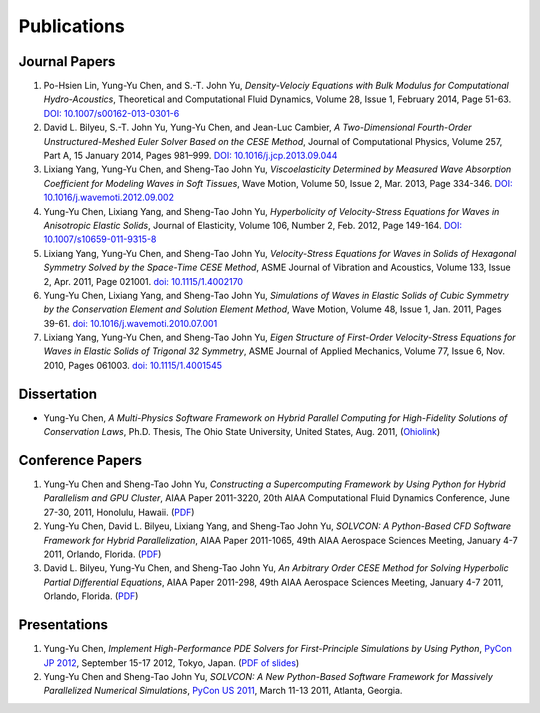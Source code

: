 ============
Publications
============

Journal Papers
==============

#. Po-Hsien Lin, Yung-Yu Chen, and S.-T. John Yu,
   *Density-Velociy Equations with Bulk Modulus for Computational
   Hydro-Acoustics*,
   Theoretical and Computational Fluid Dynamics,
   Volume 28, Issue 1, February 2014, Page 51-63.
   `DOI: 10.1007/s00162-013-0301-6
   <http://dx.doi.org/10.1007/s00162-013-0301-6>`__

#. David L. Bilyeu, S.-T. John Yu, Yung-Yu Chen, and Jean-Luc Cambier,
   *A Two-Dimensional Fourth-Order Unstructured-Meshed Euler Solver Based on
   the CESE Method*,
   Journal of Computational Physics,
   Volume 257, Part A, 15 January 2014, Pages 981–999.
   `DOI: 10.1016/j.jcp.2013.09.044
   <http://dx.doi.org/10.1016/j.jcp.2013.09.044>`__

#. Lixiang Yang, Yung-Yu Chen, and Sheng-Tao John Yu,
   *Viscoelasticity Determined by Measured Wave Absorption Coefficient for
   Modeling Waves in Soft Tissues*,
   Wave Motion,
   Volume 50, Issue 2, Mar. 2013, Page 334-346.
   `DOI: 10.1016/j.wavemoti.2012.09.002
   <http://dx.doi.org/10.1016/j.wavemoti.2012.09.002>`__

#. Yung-Yu Chen, Lixiang Yang, and Sheng-Tao John Yu,
   *Hyperbolicity of Velocity-Stress Equations for Waves in Anisotropic Elastic
   Solids*,
   Journal of Elasticity,
   Volume 106, Number 2, Feb. 2012, Page 149-164.
   `DOI: 10.1007/s10659-011-9315-8
   <http://dx.doi.org/10.1007/s10659-011-9315-8>`__

#. Lixiang Yang, Yung-Yu Chen, and Sheng-Tao John Yu,
   *Velocity-Stress Equations for Waves in Solids of Hexagonal Symmetry Solved
   by the Space-Time CESE Method*,
   ASME Journal of Vibration and Acoustics, Volume 133, Issue 2, Apr. 2011,
   Page 021001.
   `doi: 10.1115/1.4002170 <http://dx.doi.org/10.1115/1.4002170>`__

#. Yung-Yu Chen, Lixiang Yang, and Sheng-Tao John Yu,
   *Simulations of Waves in Elastic Solids of Cubic Symmetry by the
   Conservation Element and Solution Element Method*,
   Wave Motion, Volume 48, Issue 1, Jan. 2011, Pages 39-61.
   `doi: 10.1016/j.wavemoti.2010.07.001
   <http://dx.doi.org/10.1016/j.wavemoti.2010.07.001>`__

#. Lixiang Yang, Yung-Yu Chen, and Sheng-Tao John Yu,
   *Eigen Structure of First-Order Velocity-Stress Equations for Waves in
   Elastic Solids of Trigonal 32 Symmetry*,
   ASME Journal of Applied Mechanics, Volume 77, Issue 6, Nov. 2010, Pages
   061003.
   `doi: 10.1115/1.4001545 <http://dx.doi.org/10.1115/1.4001545>`__

Dissertation
============

- Yung-Yu Chen,
  *A Multi-Physics Software Framework on Hybrid Parallel Computing for
  High-Fidelity Solutions of Conservation Laws*,
  Ph.D. Thesis, The Ohio State University, United States, Aug. 2011,
  (`Ohiolink <http://rave.ohiolink.edu/etdc/view?acc_num=osu1313000975>`__)

Conference Papers
=================

#. Yung-Yu Chen and Sheng-Tao John Yu,
   *Constructing a Supercomputing Framework by Using Python for Hybrid
   Parallelism and GPU Cluster*,
   AIAA Paper 2011-3220,
   20th AIAA Computational Fluid Dynamics Conference, June 27-30, 2011,
   Honolulu, Hawaii.
   (`PDF <http://cfd.solvcon.net/pub/yungyuc/aiaa_cfd20_paper_submit.pdf>`__)

#. Yung-Yu Chen, David L. Bilyeu, Lixiang Yang, and Sheng-Tao John Yu,
   *SOLVCON: A Python-Based CFD Software Framework for Hybrid Parallelization*,
   AIAA Paper 2011-1065,
   49th AIAA Aerospace Sciences Meeting, January 4-7 2011, Orlando, Florida.
   (`PDF <http://cfd.solvcon.net/pub/yungyuc/asm49_submit.pdf>`__)

#. David L. Bilyeu, Yung-Yu Chen, and Sheng-Tao John Yu,
   *An Arbitrary Order CESE Method for Solving Hyperbolic Partial Differential
   Equations*,
   AIAA Paper 2011-298,
   49th AIAA Aerospace Sciences Meeting, January 4-7 2011, Orlando, Florida.
   (`PDF <http://cfd.solvcon.net/pub/davidb/CESE_4th.pdf>`__)

Presentations
=============

#. Yung-Yu Chen,
   *Implement High-Performance PDE Solvers for First-Principle Simulations by
   Using Python*,
   `PyCon JP 2012
   <http://2012.pycon.jp/program/sessions.html#session-16-1100-room351a-ja>`__,
   September 15-17 2012, Tokyo, Japan.
   (`PDF of slides
   <https://github.com/yungyuc/pubtalk/raw/master/pyconjp2012/yyc_solvcon_pyconjp2012.pdf>`__)

#. Yung-Yu Chen and Sheng-Tao John Yu,
   *SOLVCON: A New Python-Based Software Framework for Massively Parallelized
   Numerical Simulations*,
   `PyCon US 2011 <http://us.pycon.org/2011/schedule/presentations/50/>`__,
   March 11-13 2011, Atlanta, Georgia.
